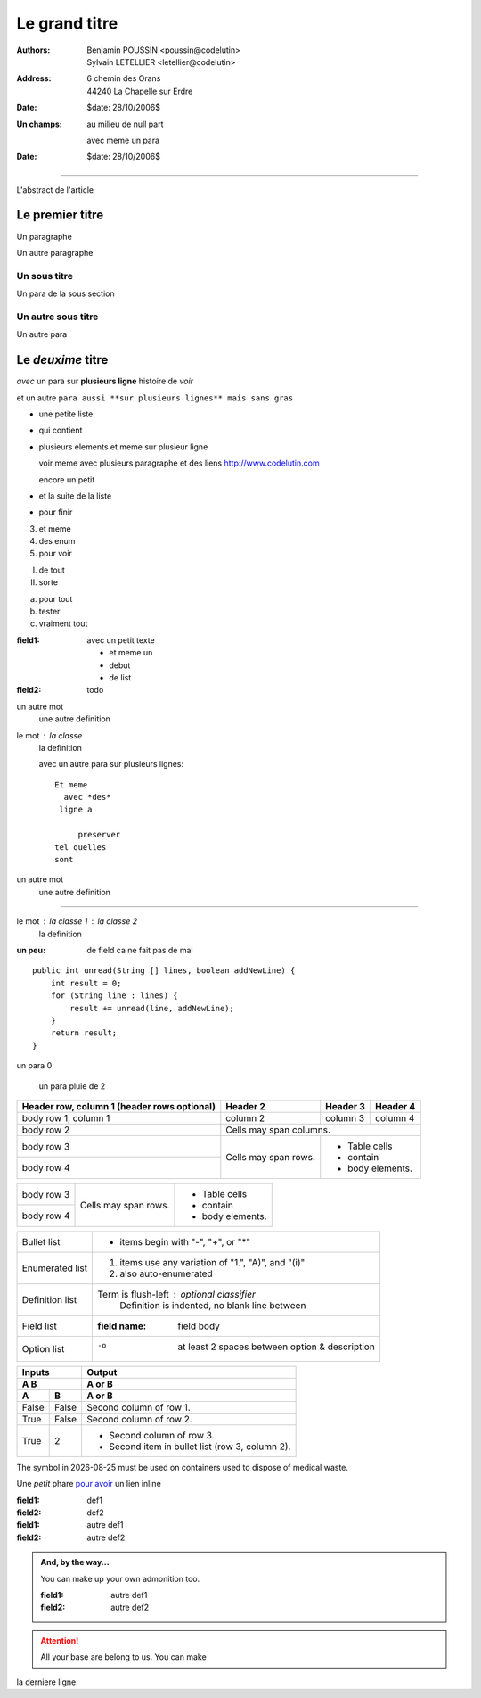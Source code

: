 ==============
Le grand titre
==============

:authors: Benjamin POUSSIN <poussin@codelutin> ; Sylvain LETELLIER <letellier@codelutin>
:address:
  6 chemin des Orans
  44240 La Chapelle sur Erdre
:date: $date: 28/10/2006$

:Un champs: au milieu
  de null part

  avec meme un para
:date: $date: 28/10/2006$

------------------

L'abstract de l'article

Le premier titre
================

Un paragraphe

Un autre paragraphe

Un sous titre
-------------

Un para de la sous section

Un autre sous titre
-------------------

Un autre para

Le *deuxime* titre
==================

*avec* un para sur **plusieurs
ligne** histoire de *voir* 

et un autre ``para aussi **sur
plusieurs lignes** mais sans gras``

- une petite liste
- qui contient 
- plusieurs elements
  et meme sur plusieur ligne
  
  voir meme avec plusieurs paragraphe
  et des liens http://www.codelutin.com
  
  encore un petit
  
- et la suite de la liste
- pour finir

3. et meme
4. des enum
#. pour voir

I) de tout
II) sorte

(a) pour tout
(b) tester
(#) vraiment tout

:field1: avec un 
  petit texte

  - et meme un
  - debut
  - de list
:field2: todo

un autre mot
  une autre definition

le mot : la classe
  la definition

  avec un autre para
  sur plusieurs lignes::
  
    Et meme
      avec *des*
     ligne a 
     
         preserver
    tel quelles
    sont

un autre mot
  une autre definition
  
-----------------------------
  
le mot : la classe 1 : la classe 2
  la definition
  
:un peu: de field
  ca ne fait pas
  de mal
  
  
::

    public int unread(String [] lines, boolean addNewLine) {
        int result = 0;
        for (String line : lines) {
            result += unread(line, addNewLine);
        }
        return result;
    }

un para 0

  un para pluie
  de 2



+------------------------+------------+----------+----------+
| Header row, column 1   | Header 2   | Header 3 | Header 4 |
| (header rows optional) |            |          |          |
+========================+============+==========+==========+
| body row 1, column 1   | column 2   | column 3 | column 4 |
+------------------------+------------+----------+----------+
| body row 2             | Cells may span columns.          |
+------------------------+------------+---------------------+
| body row 3             | Cells may  | - Table cells       |
+------------------------+ span rows. | - contain           |
| body row 4             |            | - body elements.    |
+------------------------+------------+---------------------+

+------------------------+------------+---------------------+
| body row 3             | Cells may  | - Table cells       |
+------------------------+ span rows. | - contain           |
| body row 4             |            | - body elements.    |
+------------------------+------------+---------------------+

================  ============================================================
Bullet list       * items begin with "-", "+", or "*"
Enumerated list   1. items use any variation of "1.", "A)", and "(i)"
                  #. also auto-enumerated
Definition list   Term is flush-left : optional classifier
                      Definition is indented, no blank line between
Field list        :field name: field body
Option list       -o  at least 2 spaces between option & description
================  ============================================================


=====  =====  ======
   Inputs     Output
------------  ------
  A      B    A or B
------------  ------
  A      B    A or B
=====  =====  ======
False  False  Second column of row 1.
True   False  Second column of row 2.
True   2      - Second column of row 3.
              - Second item in bullet
                list (row 3, column 2).
=====  =====  ======

The |the big: biohazard| symbol in |date| must be used on containers used to dispose of medical waste.

.. |the big: biohazard| image:: biohazard.png 
.. |date| date::


Une *petit* phare `pour avoir <http://www.free.fr>`_ un lien inline

:field1: def1
:field2: def2

:field1: autre def1
:field2: autre def2

.. admonition:: And, by the way...

   You can make up your own admonition too.
   
   :field1: autre def1
   :field2: autre def2

.. Attention:: All your base are belong to us.
 You can make

.. WARNING::The "raw" role is a stop-gap measure allowing the author to bypass::
   reStructuredText's markup.  It is a "power-user" feature that
   should not be overused or abused.  The use of "raw" ties documents
   to specific output formats and makes them less portable.

   If you often need to use "raw"-derived interpreted text roles or
   the "raw" directive, that is a sign either of overuse/abuse or that
   functionality may be missing from reStructuredText.  Please
   describe your situation in a message to the Docutils-users_ mailing
   list.

   .. |the big: biohazard| image:: biohazard.png 

la derniere ligne.
